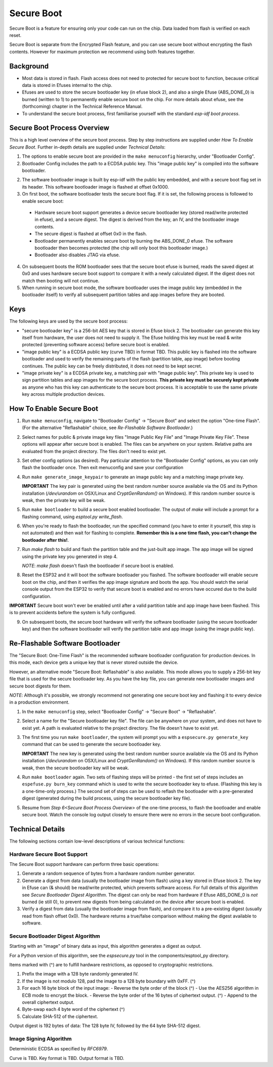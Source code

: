 Secure Boot
===========

Secure Boot is a feature for ensuring only your code can run on the chip. Data loaded from flash is verified on each reset.

Secure Boot is separate from the Encrypted Flash feature, and you can use secure boot without encrypting the flash contents. However for maximum protection we recommend using both features together.

Background
----------

- Most data is stored in flash. Flash access does not need to protected for secure boot to function, because critical data is stored in Efuses internal to the chip.

- Efuses are used to store the secure bootloader key (in efuse block 2), and also a single Efuse (ABS_DONE_0) is burned (written to 1) to permanently enable secure boot on the chip. For more details about efuse, see the (forthcoming) chapter in the Technical Reference Manual.

- To understand the secure boot process, first familiarise yourself with the standard `esp-idf boot process`.

Secure Boot Process Overview
----------------------------

This is a high level overview of the secure boot process. Step by step instructions are supplied under `How To Enable Secure Boot`. Further in-depth details are supplied under `Technical Details`:

1. The options to enable secure boot are provided in the ``make menuconfig`` hierarchy, under "Bootloader Config".

2. Bootloader Config includes the path to a ECDSA public key. This "image public key" is compiled into the software bootloader.

2. The software bootloader image is built by esp-idf with the public key embedded, and with a secure boot flag set in its header. This software bootloader image is flashed at offset 0x1000.

3. On first boot, the software bootloader tests the secure boot flag. If it is set, the following process is followed to enable secure boot:
  - Hardware secure boot support generates a device secure bootloader key (stored read/write protected in efuse), and a secure digest. The digest is derived from the key, an IV, and the bootloader image contents.
  - The secure digest is flashed at offset 0x0 in the flash.
  - Bootloader permanently enables secure boot by burning the ABS_DONE_0 efuse. The software bootloader then becomes protected (the chip will only boot this bootloader image.)
  - Bootloader also disables JTAG via efuse.

4. On subsequent boots the ROM bootloader sees that the secure boot efuse is burned, reads the saved digest at 0x0 and uses hardware secure boot support to compare it with a newly calculated digest. If the digest does not match then booting will not continue.

5. When running in secure boot mode, the software bootloader uses the image public key (embedded in the bootloader itself) to verify all subsequent partition tables and app images before they are booted.

Keys
----

The following keys are used by the secure boot process:

- "secure bootloader key" is a 256-bit AES key that is stored in Efuse block 2. The bootloader can generate this key itself from hardware, the user does not need to supply it. The Efuse holding this key must be read & write protected (preventing software access) before secure boot is enabled.

- "image public key" is a ECDSA public key (curve TBD) in format TBD. This public key is flashed into the software bootloader and used to verify the remaining parts of the flash (partition table, app image) before booting continues. The public key can be freely distributed, it does not need to be kept secret.

- "image private key" is a ECDSA private key, a matching pair with "image public key". This private key is used to sign partition tables and app images for the secure boot process. **This private key must be securely kept private** as anyone who has this key can authenticate to the secure boot process. It is acceptable to use the same private key across multiple production devices.

How To Enable Secure Boot
-------------------------

1. Run ``make menuconfig``, navigate to "Bootloader Config" -> "Secure Boot" and select the option "One-time Flash". (For the alternative "Reflashable" choice, see `Re-Flashable Software Bootloader`.)

2. Select names for public & private image key files "Image Public Key File" and "Image Private Key File". These options will appear after secure boot is enabled. The files can be anywhere on your system. Relative paths are evaluated from the project directory. The files don't need to exist yet.

3. Set other config options (as desired). Pay particular attention to the "Bootloader Config" options, as you can only flash the bootloader once. Then exit menuconfig and save your configuration

4. Run ``make generate_image_keypair`` to generate an image public key and a matching image private key.

   **IMPORTANT** The key pair is generated using the best random number source available via the OS and its Python installation (`/dev/urandom` on OSX/Linux and `CryptGenRandom()` on Windows). If this random number source is weak, then the private key will be weak.

5. Run ``make bootloader`` to build a secure boot enabled bootloader. The output of `make` will include a prompt for a flashing command, using `esptool.py write_flash`.

6. When you're ready to flash the bootloader, run the specified command (you have to enter it yourself, this step is not automated) and then wait for flashing to complete. **Remember this is a one time flash, you can't change the bootloader after this!**.

7. Run `make flash` to build and flash the partition table and the just-built app image. The app image will be signed using the private key you generated in step 4.

   *NOTE*: `make flash` doesn't flash the bootloader if secure boot is enabled.

8. Reset the ESP32 and it will boot the software bootloader you flashed. The software bootloader will enable secure boot on the chip, and then it verifies the app image signature and boots the app. You should watch the serial console output from the ESP32 to verify that secure boot is enabled and no errors have occured due to the build configuration.

**IMPORTANT** Secure boot won't ever be enabled until after a valid partition table and app image have been flashed. This is to prevent accidents before the system is fully configured.

9. On subsequent boots, the secure boot hardware will verify the software bootloader (using the secure bootloader key) and then the software bootloader will verify the partition table and app image (using the image public key).

Re-Flashable Software Bootloader
--------------------------------

The "Secure Boot: One-Time Flash" is the recommended software bootloader configuration for production devices. In this mode, each device gets a unique key that is never stored outside the device.

However, an alternative mode "Secure Boot: Reflashable" is also available. This mode allows you to supply a 256-bit key file that is used for the secure bootloader key. As you have the key file, you can generate new bootloader images and secure boot digests for them.

*NOTE*: Although it's possible, we strongly recommend not generating one secure boot key and flashing it to every device in a production environment.

1. In the ``make menuconfig`` step, select "Bootloader Config" -> "Secure Boot" -> "Reflashable".

2. Select a name for the "Secure bootloader key file". The file can be anywhere on your system, and does not have to exist yet. A path is evaluated relative to the project directory. The file doesn't have to exist yet.

3. The first time you run ``make bootloader``, the system will prompt you with a ``espsecure.py generate_key`` command that can be used to generate the secure bootloader key.

   **IMPORTANT** The new key is generated using the best random number source available via the OS and its Python installation (`/dev/urandom` on OSX/Linux and `CryptGenRandom()` on Windows). If this random number source is weak, then the secure bootloader key will be weak.

4. Run ``make bootloader`` again. Two sets of flashing steps will be printed - the first set of steps includes an ``espefuse.py burn_key`` command which is used to write the secure bootloader key to efuse. (Flashing this key is a one-time-only process.) The second set of steps can be used to reflash the bootloader with a pre-generated digest (generated during the build process, using the secure bootloader key file).

5. Resume from `Step 6<Secure Boot Process Overview>` of the one-time process, to flash the bootloader and enable secure boot. Watch the console log output closely to ensure there were no errors in the secure boot configuration.


Technical Details
-----------------

The following sections contain low-level descriptions of various technical functions:

Hardware Secure Boot Support
~~~~~~~~~~~~~~~~~~~~~~~~~~~~

The Secure Boot support hardware can perform three basic operations:

1. Generate a random sequence of bytes from a hardware random number generator.

2. Generate a digest from data (usually the bootloader image from flash) using a key stored in Efuse block 2. The key in Efuse can (& should) be read/write protected, which prevents software access. For full details of this algorithm see `Secure Bootloader Digest Algorithm`. The digest can only be read from hardware if Efuse ABS_DONE_0 is *not* burned (ie still 0), to prevent new digests from being calculated on the device after secure boot is enabled.

3. Verify a digest from data (usually the bootloader image from flash), and compare it to a pre-existing digest (usually read from flash offset 0x0). The hardware returns a true/false comparison without making the digest available to software.

Secure Bootloader Digest Algorithm
~~~~~~~~~~~~~~~~~~~~~~~~~~~~~~~~~~

Starting with an "image" of binary data as input, this algorithm generates a digest as output.

For a Python version of this algorithm, see the `espsecure.py` tool in the components/esptool_py directory.

Items marked with (^) are to fulfill hardware restrictions, as opposed to cryptographic restrictions.

1. Prefix the image with a 128 byte randomly generated IV.
2. If the image is not modulo 128, pad the image to a 128 byte boundary with 0xFF. (^)
3. For each 16 byte block of the input image:
   - Reverse the byte order of the block (^)
   - Use the AES256 algorithm in ECB mode to encrypt the block.
   - Reverse the byte order of the 16 bytes of ciphertext output. (^)
   - Append to the overall ciphertext output.
4. Byte-swap each 4 byte word of the ciphertext (^)
5. Calculate SHA-512 of the ciphertext.

Output digest is 192 bytes of data: The 128 byte IV, followed by the 64 byte SHA-512 digest.

Image Signing Algorithm
~~~~~~~~~~~~~~~~~~~~~~~

Deterministic ECDSA as specified by `RFC6979`.

Curve is TBD.
Key format is TBD.
Output format is TBD.


.. _esp-idf boot process: ../boot-process.rst
.. _RFC6979: https://tools.ietf.org/html/rfc6979
